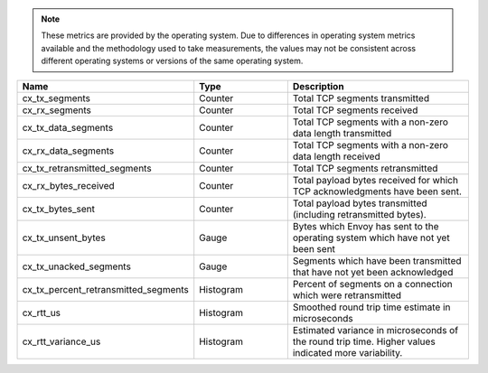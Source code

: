 .. note::
  These metrics are provided by the operating system. Due to differences in operating system metrics available and the methodology
  used to take measurements, the values may not be consistent across different operating systems or versions of the same operating
  system.

.. csv-table::
   :header: Name, Type, Description
   :widths: 1, 1, 2

   cx_tx_segments, Counter, Total TCP segments transmitted
   cx_rx_segments, Counter, Total TCP segments received
   cx_tx_data_segments, Counter, Total TCP segments with a non-zero data length transmitted
   cx_rx_data_segments, Counter, Total TCP segments with a non-zero data length received
   cx_tx_retransmitted_segments, Counter, Total TCP segments retransmitted
   cx_rx_bytes_received, Counter, Total payload bytes received for which TCP acknowledgments have been sent.
   cx_tx_bytes_sent, Counter, Total payload bytes transmitted (including retransmitted bytes).
   cx_tx_unsent_bytes, Gauge, Bytes which Envoy has sent to the operating system which have not yet been sent
   cx_tx_unacked_segments, Gauge, Segments which have been transmitted that have not yet been acknowledged
   cx_tx_percent_retransmitted_segments, Histogram, Percent of segments on a connection which were retransmitted
   cx_rtt_us, Histogram, Smoothed round trip time estimate in microseconds
   cx_rtt_variance_us, Histogram, Estimated variance in microseconds of the round trip time. Higher values indicated more variability.
